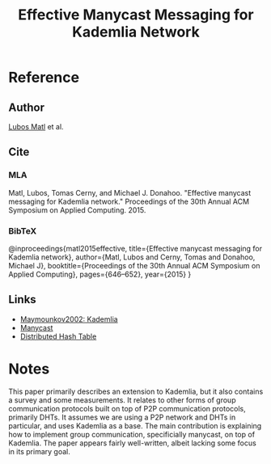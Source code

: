 #+TITLE: Effective Manycast Messaging for Kademlia Network
#+ROAM_KEY: https://dl.acm.org/doi/pdf/10.1145/2695664.2695903
#+ROAM_TAGS: literature paper first-pass

* Reference
** Author
[[file:20200614115419-lubos_matl.org][Lubos Matl]] et al.
** Cite
*** MLA
Matl, Lubos, Tomas Cerny, and Michael J. Donahoo. "Effective manycast messaging
for Kademlia network." Proceedings of the 30th Annual ACM Symposium on Applied
Computing. 2015.
*** BibTeX
@inproceedings{matl2015effective,
  title={Effective manycast messaging for Kademlia network},
  author={Matl, Lubos and Cerny, Tomas and Donahoo, Michael J},
  booktitle={Proceedings of the 30th Annual ACM Symposium on Applied Computing},
  pages={646--652},
  year={2015}
}
** Links
- [[file:maymounkov_kademlia_lncs_pdf.org][Maymounkov2002: Kademlia]]
- [[file:20200614115651-manycast.org][Manycast]]
- [[file:20200605180617-distributed_hash_table.org][Distributed Hash Table]]

* Notes
This paper primarily describes an extension to Kademlia, but it also contains a
survey and some measurements. It relates to other forms of group communication
protocols built on top of P2P communication protocols, primarily DHTs. It
assumes we are using a P2P network and DHTs in particular, and uses Kademlia as
a base. The main contribution is explaining how to implement group
communication, specificially manycast, on top of Kademlia. The paper appears
fairly well-written, albeit lacking some focus in its primary goal.
